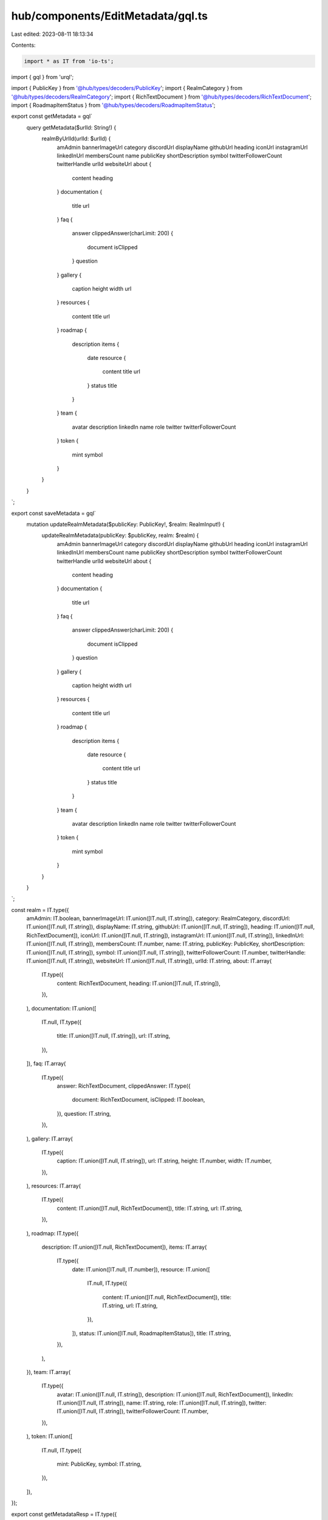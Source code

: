 hub/components/EditMetadata/gql.ts
==================================

Last edited: 2023-08-11 18:13:34

Contents:

.. code-block:: ts

    import * as IT from 'io-ts';
import { gql } from 'urql';

import { PublicKey } from '@hub/types/decoders/PublicKey';
import { RealmCategory } from '@hub/types/decoders/RealmCategory';
import { RichTextDocument } from '@hub/types/decoders/RichTextDocument';
import { RoadmapItemStatus } from '@hub/types/decoders/RoadmapItemStatus';

export const getMetadata = gql`
  query getMetadata($urlId: String!) {
    realmByUrlId(urlId: $urlId) {
      amAdmin
      bannerImageUrl
      category
      discordUrl
      displayName
      githubUrl
      heading
      iconUrl
      instagramUrl
      linkedInUrl
      membersCount
      name
      publicKey
      shortDescription
      symbol
      twitterFollowerCount
      twitterHandle
      urlId
      websiteUrl
      about {
        content
        heading
      }
      documentation {
        title
        url
      }
      faq {
        answer
        clippedAnswer(charLimit: 200) {
          document
          isClipped
        }
        question
      }
      gallery {
        caption
        height
        width
        url
      }
      resources {
        content
        title
        url
      }
      roadmap {
        description
        items {
          date
          resource {
            content
            title
            url
          }
          status
          title
        }
      }
      team {
        avatar
        description
        linkedIn
        name
        role
        twitter
        twitterFollowerCount
      }
      token {
        mint
        symbol
      }
    }
  }
`;

export const saveMetadata = gql`
  mutation updateRealmMetadata($publicKey: PublicKey!, $realm: RealmInput!) {
    updateRealmMetadata(publicKey: $publicKey, realm: $realm) {
      amAdmin
      bannerImageUrl
      category
      discordUrl
      displayName
      githubUrl
      heading
      iconUrl
      instagramUrl
      linkedInUrl
      membersCount
      name
      publicKey
      shortDescription
      symbol
      twitterFollowerCount
      twitterHandle
      urlId
      websiteUrl
      about {
        content
        heading
      }
      documentation {
        title
        url
      }
      faq {
        answer
        clippedAnswer(charLimit: 200) {
          document
          isClipped
        }
        question
      }
      gallery {
        caption
        height
        width
        url
      }
      resources {
        content
        title
        url
      }
      roadmap {
        description
        items {
          date
          resource {
            content
            title
            url
          }
          status
          title
        }
      }
      team {
        avatar
        description
        linkedIn
        name
        role
        twitter
        twitterFollowerCount
      }
      token {
        mint
        symbol
      }
    }
  }
`;

const realm = IT.type({
  amAdmin: IT.boolean,
  bannerImageUrl: IT.union([IT.null, IT.string]),
  category: RealmCategory,
  discordUrl: IT.union([IT.null, IT.string]),
  displayName: IT.string,
  githubUrl: IT.union([IT.null, IT.string]),
  heading: IT.union([IT.null, RichTextDocument]),
  iconUrl: IT.union([IT.null, IT.string]),
  instagramUrl: IT.union([IT.null, IT.string]),
  linkedInUrl: IT.union([IT.null, IT.string]),
  membersCount: IT.number,
  name: IT.string,
  publicKey: PublicKey,
  shortDescription: IT.union([IT.null, IT.string]),
  symbol: IT.union([IT.null, IT.string]),
  twitterFollowerCount: IT.number,
  twitterHandle: IT.union([IT.null, IT.string]),
  websiteUrl: IT.union([IT.null, IT.string]),
  urlId: IT.string,
  about: IT.array(
    IT.type({
      content: RichTextDocument,
      heading: IT.union([IT.null, IT.string]),
    }),
  ),
  documentation: IT.union([
    IT.null,
    IT.type({
      title: IT.union([IT.null, IT.string]),
      url: IT.string,
    }),
  ]),
  faq: IT.array(
    IT.type({
      answer: RichTextDocument,
      clippedAnswer: IT.type({
        document: RichTextDocument,
        isClipped: IT.boolean,
      }),
      question: IT.string,
    }),
  ),
  gallery: IT.array(
    IT.type({
      caption: IT.union([IT.null, IT.string]),
      url: IT.string,
      height: IT.number,
      width: IT.number,
    }),
  ),
  resources: IT.array(
    IT.type({
      content: IT.union([IT.null, RichTextDocument]),
      title: IT.string,
      url: IT.string,
    }),
  ),
  roadmap: IT.type({
    description: IT.union([IT.null, RichTextDocument]),
    items: IT.array(
      IT.type({
        date: IT.union([IT.null, IT.number]),
        resource: IT.union([
          IT.null,
          IT.type({
            content: IT.union([IT.null, RichTextDocument]),
            title: IT.string,
            url: IT.string,
          }),
        ]),
        status: IT.union([IT.null, RoadmapItemStatus]),
        title: IT.string,
      }),
    ),
  }),
  team: IT.array(
    IT.type({
      avatar: IT.union([IT.null, IT.string]),
      description: IT.union([IT.null, RichTextDocument]),
      linkedIn: IT.union([IT.null, IT.string]),
      name: IT.string,
      role: IT.union([IT.null, IT.string]),
      twitter: IT.union([IT.null, IT.string]),
      twitterFollowerCount: IT.number,
    }),
  ),
  token: IT.union([
    IT.null,
    IT.type({
      mint: PublicKey,
      symbol: IT.string,
    }),
  ]),
});

export const getMetadataResp = IT.type({
  realmByUrlId: realm,
});

export const saveMetadataResp = IT.type({
  updateRealmMetadata: realm,
});


